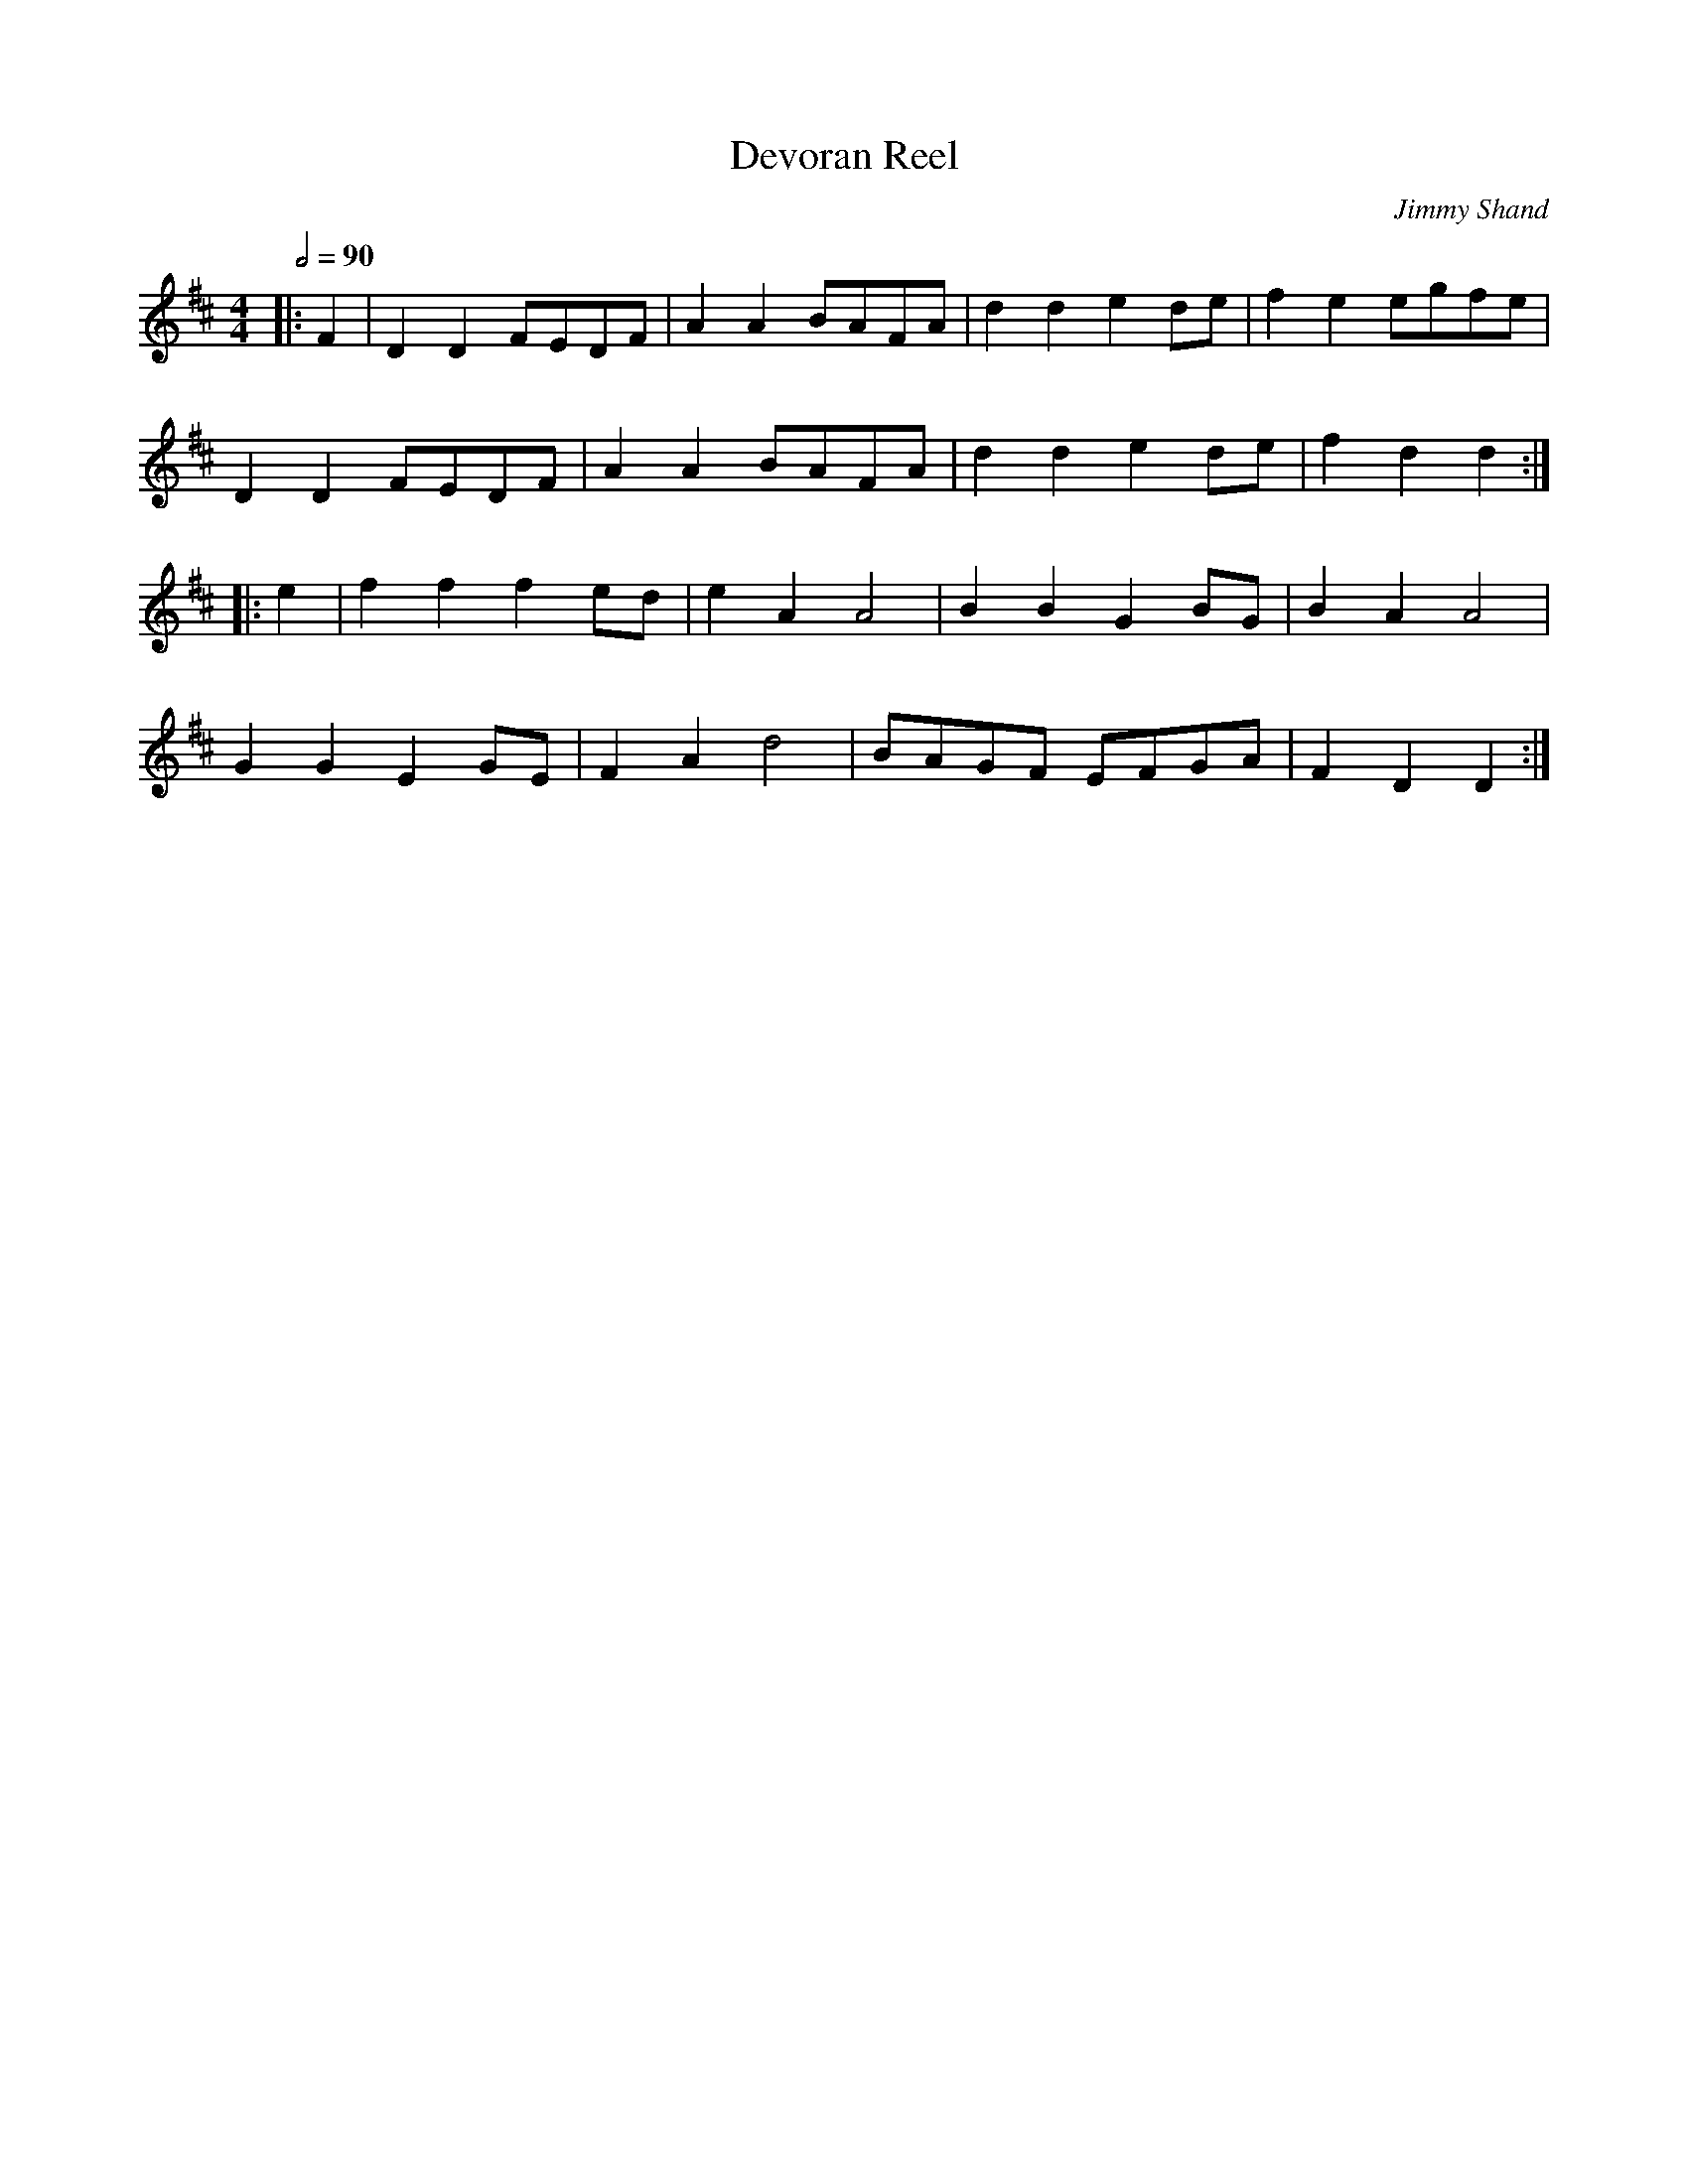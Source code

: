 X:1
T:Devoran Reel
C:Jimmy Shand
R:polka 32 reel
Z:PJHeadford from memory
M:4/4
L:1/8
Q:2/4=90
K:D
|:F2|D2D2 FEDF|A2A2 BAFA|d2d2 e2de|f2e2 egfe|
D2D2 FEDF|A2A2 BAFA|d2d2 e2de|f2d2 d2:|
|:e2|f2f2 f2ed|e2A2 A4|B2B2 G2BG|B2A2 A4|
G2G2 E2GE|F2A2 d4|BAGF EFGA|F2D2 D2:|]
